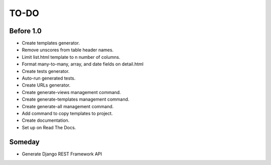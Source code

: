 =============================
TO-DO
=============================

Before 1.0
----------

* Create templates generator.
* Remove unscores from table header names.
* Limit list.html template to n number of columns.
* Format many-to-many, array, and date fields on detail.html
* Create tests generator.
* Auto-run generated tests.
* Create URLs generator.
* Create generate-views management command.
* Create generate-templates management command.
* Create generate-all management command.
* Add command to copy templates to project.
* Create documentation.
* Set up on Read The Docs.

Someday
-------

* Generate Django REST Framework API